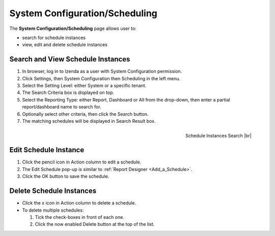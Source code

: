 

===============================
System Configuration/Scheduling
===============================

The **System Configuration/Scheduling** page allows user to:

-  search for schedule instances
-  view, edit and delete schedule instances

Search and View Schedule Instances
----------------------------------

#. In browser, log in to Izenda as a user with System Configuration
   permission.
#. Click Settings, then System Configuration then Scheduling in the left
   menu.
#. Select the Setting Level: either System or a specific tenant.
#. The Search Criteria box is displayed on top.
#. Select the Reporting Type: either Report, Dashboard or All from the
   drop-down, then enter a partial report/dashboard name to search for.
#. Optionally select other criteria, then click the Search button.
#. The matching schedules will be displayed in Search Result box.

.. _Configuration_Scheduling_Search:

.. figure:: /_static/images/Configuration_Scheduling_Search.png
   :align: right
   :width: 900px

   Schedule Instances Search |br|

Edit Schedule Instance
----------------------

#. Click the pencil icon in Action column to edit a schedule.
#. The Edit Schedule pop-up is similar to :ref:`Report Designer <Add_a_Schedule>`.
#. Click the OK button to save the schedule.

Delete Schedule Instances
-------------------------

-  Click the x icon in Action column to delete a schedule.
-  To delete multiple schedules:

   #. Tick the check-boxes in front of each one.
   #. Click the now enabled Delete button at the top of the list.
